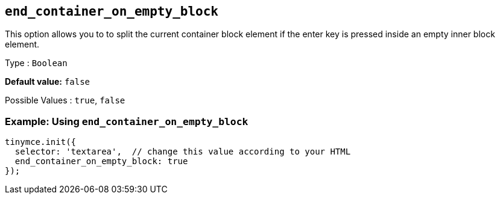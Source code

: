 [[end_container_on_empty_block]]
== `+end_container_on_empty_block+`

This option allows you to to split the current container block element if the enter key is pressed inside an empty inner block element.

Type : `+Boolean+`

*Default value:* `+false+`

Possible Values : `+true+`, `+false+`

=== Example: Using `+end_container_on_empty_block+`

[source,js]
----
tinymce.init({
  selector: 'textarea',  // change this value according to your HTML
  end_container_on_empty_block: true
});
----
